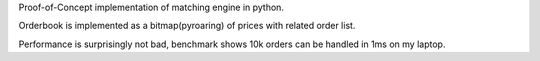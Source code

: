 Proof-of-Concept implementation of matching engine in python.

Orderbook is implemented as a bitmap(pyroaring) of prices with related order list.

Performance is surprisingly not bad, benchmark shows 10k orders can be handled in 1ms on my laptop.
